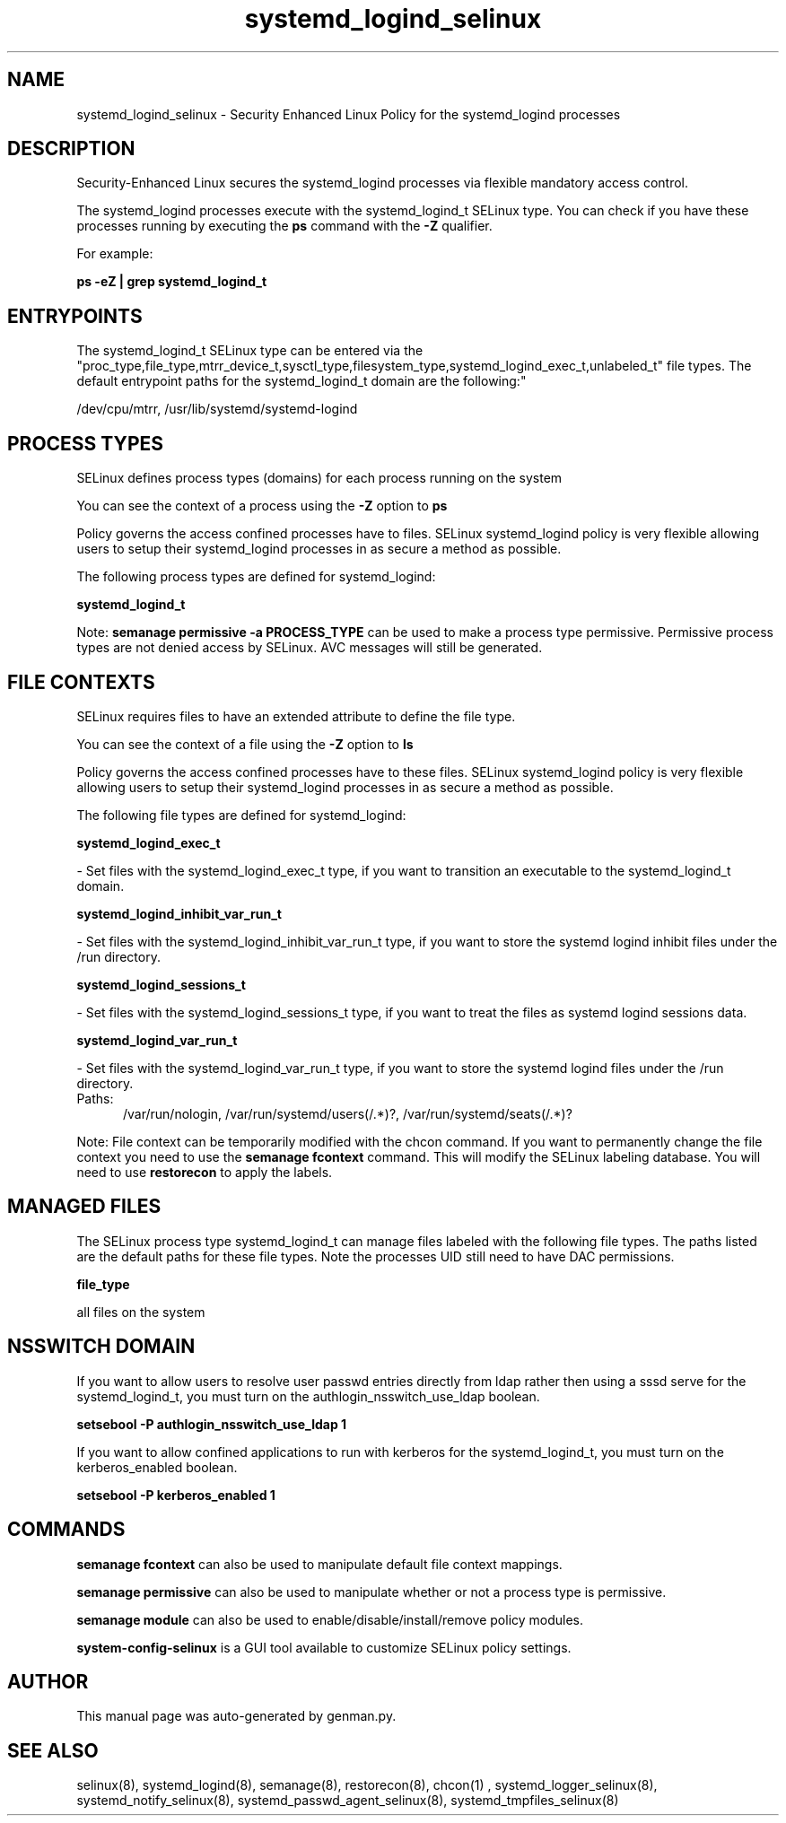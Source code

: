 .TH  "systemd_logind_selinux"  "8"  "systemd_logind" "dwalsh@redhat.com" "systemd_logind SELinux Policy documentation"
.SH "NAME"
systemd_logind_selinux \- Security Enhanced Linux Policy for the systemd_logind processes
.SH "DESCRIPTION"

Security-Enhanced Linux secures the systemd_logind processes via flexible mandatory access control.

The systemd_logind processes execute with the systemd_logind_t SELinux type. You can check if you have these processes running by executing the \fBps\fP command with the \fB\-Z\fP qualifier. 

For example:

.B ps -eZ | grep systemd_logind_t


.SH "ENTRYPOINTS"

The systemd_logind_t SELinux type can be entered via the "proc_type,file_type,mtrr_device_t,sysctl_type,filesystem_type,systemd_logind_exec_t,unlabeled_t" file types.  The default entrypoint paths for the systemd_logind_t domain are the following:"

/dev/cpu/mtrr, /usr/lib/systemd/systemd-logind
.SH PROCESS TYPES
SELinux defines process types (domains) for each process running on the system
.PP
You can see the context of a process using the \fB\-Z\fP option to \fBps\bP
.PP
Policy governs the access confined processes have to files. 
SELinux systemd_logind policy is very flexible allowing users to setup their systemd_logind processes in as secure a method as possible.
.PP 
The following process types are defined for systemd_logind:

.EX
.B systemd_logind_t 
.EE
.PP
Note: 
.B semanage permissive -a PROCESS_TYPE 
can be used to make a process type permissive. Permissive process types are not denied access by SELinux. AVC messages will still be generated.

.SH FILE CONTEXTS
SELinux requires files to have an extended attribute to define the file type. 
.PP
You can see the context of a file using the \fB\-Z\fP option to \fBls\bP
.PP
Policy governs the access confined processes have to these files. 
SELinux systemd_logind policy is very flexible allowing users to setup their systemd_logind processes in as secure a method as possible.
.PP 
The following file types are defined for systemd_logind:


.EX
.PP
.B systemd_logind_exec_t 
.EE

- Set files with the systemd_logind_exec_t type, if you want to transition an executable to the systemd_logind_t domain.


.EX
.PP
.B systemd_logind_inhibit_var_run_t 
.EE

- Set files with the systemd_logind_inhibit_var_run_t type, if you want to store the systemd logind inhibit files under the /run directory.


.EX
.PP
.B systemd_logind_sessions_t 
.EE

- Set files with the systemd_logind_sessions_t type, if you want to treat the files as systemd logind sessions data.


.EX
.PP
.B systemd_logind_var_run_t 
.EE

- Set files with the systemd_logind_var_run_t type, if you want to store the systemd logind files under the /run directory.

.br
.TP 5
Paths: 
/var/run/nologin, /var/run/systemd/users(/.*)?, /var/run/systemd/seats(/.*)?

.PP
Note: File context can be temporarily modified with the chcon command.  If you want to permanently change the file context you need to use the 
.B semanage fcontext 
command.  This will modify the SELinux labeling database.  You will need to use
.B restorecon
to apply the labels.

.SH "MANAGED FILES"

The SELinux process type systemd_logind_t can manage files labeled with the following file types.  The paths listed are the default paths for these file types.  Note the processes UID still need to have DAC permissions.

.br
.B file_type

	all files on the system
.br

.SH NSSWITCH DOMAIN

.PP
If you want to allow users to resolve user passwd entries directly from ldap rather then using a sssd serve for the systemd_logind_t, you must turn on the authlogin_nsswitch_use_ldap boolean.

.EX
.B setsebool -P authlogin_nsswitch_use_ldap 1
.EE

.PP
If you want to allow confined applications to run with kerberos for the systemd_logind_t, you must turn on the kerberos_enabled boolean.

.EX
.B setsebool -P kerberos_enabled 1
.EE

.SH "COMMANDS"
.B semanage fcontext
can also be used to manipulate default file context mappings.
.PP
.B semanage permissive
can also be used to manipulate whether or not a process type is permissive.
.PP
.B semanage module
can also be used to enable/disable/install/remove policy modules.

.PP
.B system-config-selinux 
is a GUI tool available to customize SELinux policy settings.

.SH AUTHOR	
This manual page was auto-generated by genman.py.

.SH "SEE ALSO"
selinux(8), systemd_logind(8), semanage(8), restorecon(8), chcon(1)
, systemd_logger_selinux(8), systemd_notify_selinux(8), systemd_passwd_agent_selinux(8), systemd_tmpfiles_selinux(8)